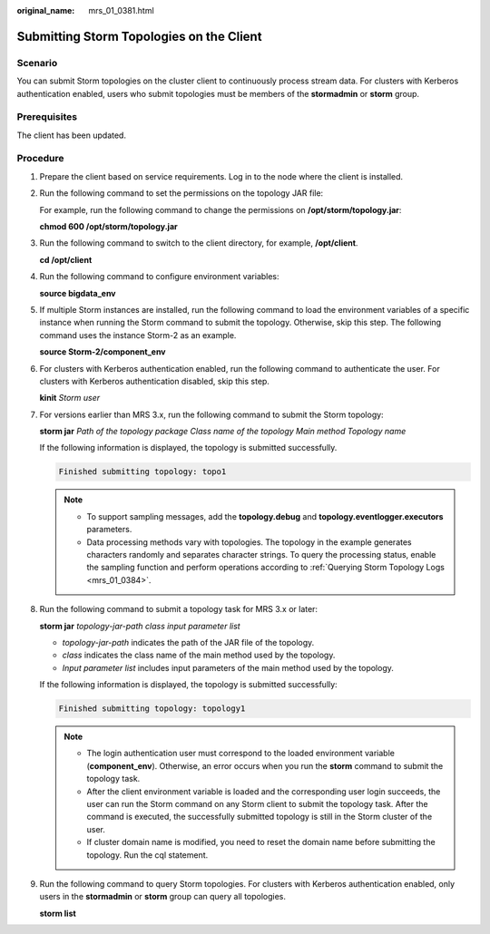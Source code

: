 :original_name: mrs_01_0381.html

.. _mrs_01_0381:

Submitting Storm Topologies on the Client
=========================================

Scenario
--------

You can submit Storm topologies on the cluster client to continuously process stream data. For clusters with Kerberos authentication enabled, users who submit topologies must be members of the **stormadmin** or **storm** group.

Prerequisites
-------------

The client has been updated.

Procedure
---------

#. Prepare the client based on service requirements. Log in to the node where the client is installed.

#. Run the following command to set the permissions on the topology JAR file:

   For example, run the following command to change the permissions on **/opt/storm/topology.jar**:

   **chmod 600 /opt/storm/topology.jar**

#. Run the following command to switch to the client directory, for example, **/opt/client**.

   **cd /opt/client**

#. Run the following command to configure environment variables:

   **source bigdata_env**

#. If multiple Storm instances are installed, run the following command to load the environment variables of a specific instance when running the Storm command to submit the topology. Otherwise, skip this step. The following command uses the instance Storm-2 as an example.

   **source Storm-2/component_env**

#. For clusters with Kerberos authentication enabled, run the following command to authenticate the user. For clusters with Kerberos authentication disabled, skip this step.

   **kinit** *Storm user*

#. For versions earlier than MRS 3.x, run the following command to submit the Storm topology:

   **storm jar** *Path of the topology package Class name of the topology Main method Topology name*

   If the following information is displayed, the topology is submitted successfully.

   .. code-block::

      Finished submitting topology: topo1

   .. note::

      -  To support sampling messages, add the **topology.debug** and **topology.eventlogger.executors** parameters.
      -  Data processing methods vary with topologies. The topology in the example generates characters randomly and separates character strings. To query the processing status, enable the sampling function and perform operations according to :ref:`Querying Storm Topology Logs <mrs_01_0384>`.

#. Run the following command to submit a topology task for MRS 3.x or later:

   **storm jar** *topology-jar-path* *class input parameter list*

   -  *topology-jar-path* indicates the path of the JAR file of the topology.
   -  *class* indicates the class name of the main method used by the topology.
   -  *Input parameter list* includes input parameters of the main method used by the topology.

   If the following information is displayed, the topology is submitted successfully:

   .. code-block::

      Finished submitting topology: topology1

   .. note::

      -  The login authentication user must correspond to the loaded environment variable (**component_env**). Otherwise, an error occurs when you run the **storm** command to submit the topology task.
      -  After the client environment variable is loaded and the corresponding user login succeeds, the user can run the Storm command on any Storm client to submit the topology task. After the command is executed, the successfully submitted topology is still in the Storm cluster of the user.
      -  If cluster domain name is modified, you need to reset the domain name before submitting the topology. Run the cql statement.

#. Run the following command to query Storm topologies. For clusters with Kerberos authentication enabled, only users in the **stormadmin** or **storm** group can query all topologies.

   **storm list**
